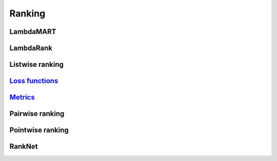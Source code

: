 Ranking
""""""""""

LambdaMART
------------

LambdaRank
-----------

Listwise ranking
-----------------

`Loss functions <https://ml-compiled.readthedocs.io/en/latest/loss_functions.html#ranking>`_
------------------------------------------------------------------------------------------------

`Metrics <https://ml-compiled.readthedocs.io/en/latest/metrics.html#ranking>`_
-----------------

Pairwise ranking
--------------------


Pointwise ranking
----------------------


RankNet
--------
